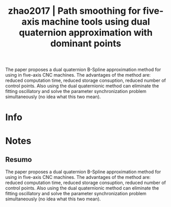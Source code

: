 #+TITLE: zhao2017 | Path smoothing for five-axis machine tools using dual quaternion approximation with dominant points
#+CREATED: [2021-10-18 Mon 10:44]
#+LAST_MODIFIED: [2021-10-19 Tue 10:38]
#+ROAM_KEY: cite:zhao2017
#+ROAM_TAGS: 

The paper proposes a dual quaternion B-Spline approximation method for using in five-axis CNC machines. The advantages of the method are: reduced computation time, reduced storage consuption, reduced number of control points. Also using the dual quaternionic method can eliminate the fitting oscillatory and solve the parameter synchronization problem simultaneously (no idea what this two mean).

* Info
:PROPERTIES:
:ID: zhao2017
:DOCUMENT_PATH: ../../../Zotero/storage/A9UAKF49/Zhao et al. - 2017 - Path smoothing for five-axis machine tools using d.pdf
:TYPE: Article
:AUTHOR: Zhao, X., Zhao, H., Li, X., & Ding, H.
:YEAR: 2017
:JOURNAL: Int. J. Precis. Eng. Manuf.
:DOI:  http://dx.doi.org/10.1007/s12541-017-0085-5
:URL: ---
:KEYWORDS: ---
:ABSTRACT: ---
:END:

* Notes
:PROPERTIES:
:NOTER_DOCUMENT: ../../../Zotero/storage/A9UAKF49/Zhao et al. - 2017 - Path smoothing for five-axis machine tools using d.pdf
:NOTER_PAGE: [[pdf:/Users/guto/Sync/Projetos/Zotero/storage/A9UAKF49/Zhao et al. - 2017 - Path smoothing for five-axis machine tools using d.pdf::1]]
:END:

** Resumo
:PROPERTIES:
:NOTER_PAGE: [[pdf:~/Sync/Projetos/Zotero/storage/A9UAKF49/Zhao et al. - 2017 - Path smoothing for five-axis machine tools using d.pdf::1++0.00;;annot-1-0]]
:ID:       ../../../Zotero/storage/A9UAKF49/Zhao et al. - 2017 - Path smoothing for five-axis machine tools using d.pdf-annot-1-0
:END:

The paper proposes a dual quaternion B-Spline approximation method for using in five-axis CNC machines. The advantages of the method are: reduced computation time, reduced storage consuption, reduced number of control points. Also using the dual quaternionic method can eliminate the fitting oscillatory and solve the parameter synchronization problem simultaneously (no idea what this two mean).
